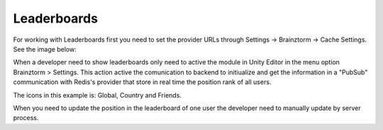 #############
Leaderboards
#############

For working with Leaderboards first you need to set the provider URLs through 
Settings -> Brainztorm -> Cache Settings. See the image below: 

.. image:: images/cache_settings.png
When a developer need to show leaderboards only need to active the module in Unity Editor in the menu option 
Brainztorm > Settings. This action active the comunication to backend to initiualize and get the information 
in a "PubSub" communication with Redis's provider that store in real time the position rank of all users.

.. image:: images/leaderboards_game.png

The icons in this example is: Global, Country and Friends. 

.. image:: images/leaderboards_game_tabs.png

.. image:: images/leaderboards_game_global.png
.. image:: images/leaderboards_game_country.png
.. image:: images/leaderboards_game_friends.png

When you need to update the position in the leaderboard of one user the developer need to manually update 
by server process.
